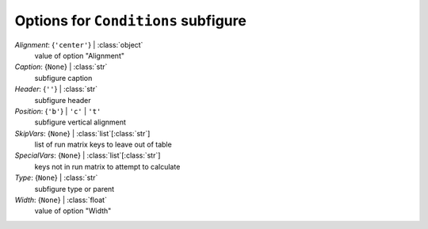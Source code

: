 ------------------------------------
Options for ``Conditions`` subfigure
------------------------------------

*Alignment*: {``'center'``} | :class:`object`
    value of option "Alignment"
*Caption*: {``None``} | :class:`str`
    subfigure caption
*Header*: {``''``} | :class:`str`
    subfigure header
*Position*: {``'b'``} | ``'c'`` | ``'t'``
    subfigure vertical alignment
*SkipVars*: {``None``} | :class:`list`\ [:class:`str`]
    list of run matrix keys to leave out of table
*SpecialVars*: {``None``} | :class:`list`\ [:class:`str`]
    keys not in run matrix to attempt to calculate
*Type*: {``None``} | :class:`str`
    subfigure type or parent
*Width*: {``None``} | :class:`float`
    value of option "Width"

